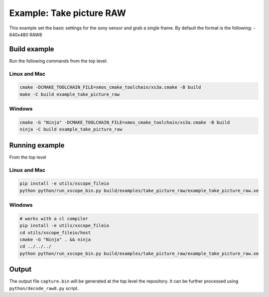 =========================
Example: Take picture RAW
=========================

This example set the basic settings for the sony sensor and grab a single frame. 
By default the format is the following:
- 640x480 RAW8

*************
Build example
*************
Run the following commands from the top level:

Linux and Mac
~~~~~~~~~~~~~

.. code-block:: console
        
    cmake -DCMAKE_TOOLCHAIN_FILE=xmos_cmake_toolchain/xs3a.cmake -B build
    make -C build example_take_picture_raw

Windows
~~~~~~~

.. code-block:: console

    cmake -G "Ninja" -DCMAKE_TOOLCHAIN_FILE=xmos_cmake_toolchain/xs3a.cmake -B build
    ninja -C build example_take_picture_raw

***************
Running example
***************

From the top level

Linux and Mac
~~~~~~~~~~~~~

.. code-block:: console

    pip install -e utils/xscope_fileio
    python python/run_xscope_bin.py build/examples/take_picture_raw/example_take_picture_raw.xe

Windows
~~~~~~~

.. code-block:: console

    # works with a cl compiler
    pip install -e utils/xscope_fileio
    cd utils/xscope_fileio/host
    cmake -G "Ninja" . && ninja
    cd ../../../
    python python/run_xscope_bin.py build/examples/take_picture_raw/example_take_picture_raw.xe


******
Output
******

The output file ``capture.bin`` will be generated at the top level the repository. It can be further processed using ``python/decode_raw8.py`` script.
